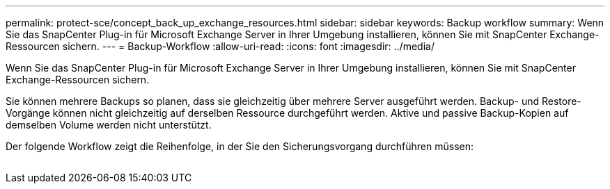 ---
permalink: protect-sce/concept_back_up_exchange_resources.html 
sidebar: sidebar 
keywords: Backup workflow 
summary: Wenn Sie das SnapCenter Plug-in für Microsoft Exchange Server in Ihrer Umgebung installieren, können Sie mit SnapCenter Exchange-Ressourcen sichern. 
---
= Backup-Workflow
:allow-uri-read: 
:icons: font
:imagesdir: ../media/


[role="lead"]
Wenn Sie das SnapCenter Plug-in für Microsoft Exchange Server in Ihrer Umgebung installieren, können Sie mit SnapCenter Exchange-Ressourcen sichern.

Sie können mehrere Backups so planen, dass sie gleichzeitig über mehrere Server ausgeführt werden. Backup- und Restore-Vorgänge können nicht gleichzeitig auf derselben Ressource durchgeführt werden. Aktive und passive Backup-Kopien auf demselben Volume werden nicht unterstützt.

Der folgende Workflow zeigt die Reihenfolge, in der Sie den Sicherungsvorgang durchführen müssen:

image:../media/sce_backup_workflow.gif[""]

